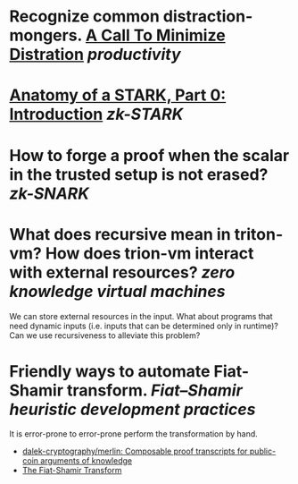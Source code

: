 * Recognize common distraction-mongers. [[http://www.minimizedistraction.com/][A Call To Minimize Distration]] [[productivity]]
* [[https://aszepieniec.github.io/stark-anatomy/][Anatomy of a STARK, Part 0: Introduction]] [[zk-STARK]]
* How to forge a proof when the scalar in the trusted setup is not erased? [[zk-SNARK]]
* What does recursive mean in triton-vm? How does trion-vm interact with external resources? [[zero knowledge virtual machines]]
We can store external resources in the input. What about programs that need dynamic inputs (i.e. inputs that can be determined only in runtime)? Can we use recursiveness to alleviate this problem?
* Friendly ways to automate Fiat-Shamir transform. [[Fiat–Shamir heuristic]] [[development practices]] 
It is error-prone to error-prone perform the transformation by hand.
+ [[https://github.com/dalek-cryptography/merlin][dalek-cryptography/merlin: Composable proof transcripts for public-coin arguments of knowledge]]
+ [[https://aszepieniec.github.io/stark-anatomy/basic-tools#the-fiat-shamir-transform][The Fiat-Shamir Transform]]